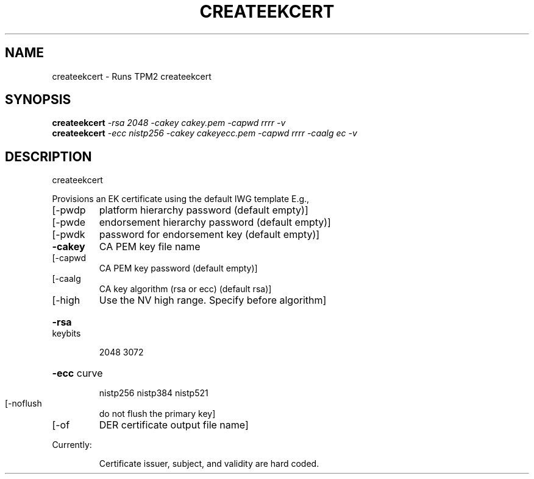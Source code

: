 .\" DO NOT MODIFY THIS FILE!  It was generated by help2man 1.47.13.
.TH CREATEEKCERT "1" "November 2020" "createekcert 1.6" "User Commands"
.SH NAME
createekcert \- Runs TPM2 createekcert
.SH SYNOPSIS
.B createekcert
\fI\,-rsa 2048     -cakey cakey.pem    -capwd rrrr -v\/\fR
.br
.B createekcert
\fI\,-ecc nistp256 -cakey cakeyecc.pem -capwd rrrr -caalg ec -v\/\fR
.SH DESCRIPTION
createekcert
.PP
Provisions an EK certificate using the default IWG template
E.g.,
.TP
[\-pwdp
platform    hierarchy password (default empty)]
.TP
[\-pwde
endorsement hierarchy password (default empty)]
.TP
[\-pwdk
password for endorsement key (default empty)]
.TP
\fB\-cakey\fR
CA PEM key file name
.TP
[\-capwd
CA PEM key password (default empty)]
.TP
[\-caalg
CA key algorithm (rsa or ecc) (default rsa)]
.TP
[\-high
Use the NV high range.  Specify before algorithm]
.HP
\fB\-rsa\fR keybits
.IP
2048
3072
.HP
\fB\-ecc\fR curve
.IP
nistp256
nistp384
nistp521
.TP
[\-noflush
do not flush the primary key]
.TP
[\-of
DER certificate output file name]
.PP
Currently:
.IP
Certificate issuer, subject, and validity are hard coded.
